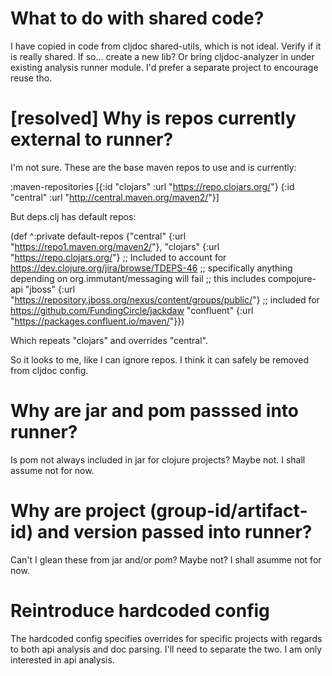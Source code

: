* What to do with shared code?
  I have copied in code from cljdoc shared-utils, which is not ideal.
  Verify if it is really shared.
  If so... create a new lib?
  Or bring cljdoc-analyzer in under existing analysis runner module. I'd prefer a separate project to encourage reuse tho.
* [resolved] Why is repos currently external to runner?
   I'm not sure.
   These are the base maven repos to use and is currently:

   :maven-repositories [{:id "clojars" :url "https://repo.clojars.org/"}
                        {:id "central" :url "http://central.maven.org/maven2/"}]

   But deps.clj has default repos:

   (def ^:private default-repos
     {"central" {:url "https://repo1.maven.org/maven2/"},
      "clojars" {:url "https://repo.clojars.org/"}
      ;; Included to account for https://dev.clojure.org/jira/browse/TDEPS-46
      ;; specifically anything depending on org.immutant/messaging will fail
      ;; this includes compojure-api
      "jboss" {:url "https://repository.jboss.org/nexus/content/groups/public/"}
      ;; included for https://github.com/FundingCircle/jackdaw
      "confluent" {:url "https://packages.confluent.io/maven/"}})

   Which repeats "clojars" and overrides "central".

   So it looks to  me, like I can ignore repos. I think it can safely be removed from cljdoc config.
* Why are jar and pom passsed into runner?
   Is pom not always included in jar for clojure projects?  Maybe not. I shall assume not for now.
* Why are project (group-id/artifact-id) and version passed into runner?
   Can't I glean these from jar and/or pom?  Maybe not? I shall asumme not for now.
* Reintroduce hardcoded config
   The hardcoded config specifies overrides for specific projects with regards to both api analysis and doc parsing.
   I'll need to separate the two. I am only interested in api analysis.
